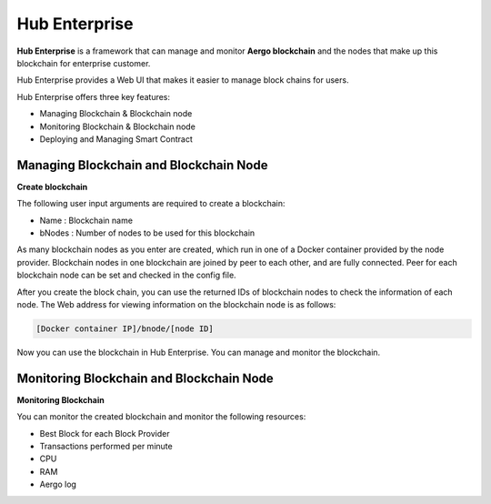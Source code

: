 Hub Enterprise
==============

**Hub Enterprise** is a framework that can manage and monitor **Aergo blockchain**
and the nodes that make up this blockchain for enterprise customer. 

Hub Enterprise provides a Web UI that makes it easier to manage block chains for users.

Hub Enterprise offers three key features:

- Managing Blockchain & Blockchain node
- Monitoring Blockchain & Blockchain node
- Deploying and Managing Smart Contract


Managing Blockchain and Blockchain Node
---------------------------------------
**Create blockchain**

The following user input arguments are required to create a blockchain:

- Name : Blockchain name
- bNodes : Number of nodes to be used for this blockchain

As many blockchain nodes as you enter are created, which run in one of a Docker container provided by the node provider.
Blockchain nodes in one blockchain are joined by peer to each other, and are fully connected. Peer for each blockchain node can be set and checked in the config file.

After you create the block chain, you can use the returned IDs of blockchain nodes to check the information of each node.
The Web address for viewing information on the blockchain node is as follows:

.. code-block:: text

    [Docker container IP]/bnode/[node ID]

Now you can use the blockchain in Hub Enterprise. You can manage and monitor the blockchain.


Monitoring Blockchain and Blockchain Node
-----------------------------------------
**Monitoring Blockchain**

You can monitor the created blockchain and monitor the following resources:

- Best Block for each Block Provider
- Transactions performed per minute
- CPU
- RAM
- Aergo log


.. todo::
   Deploying and Managing Smart Contract
